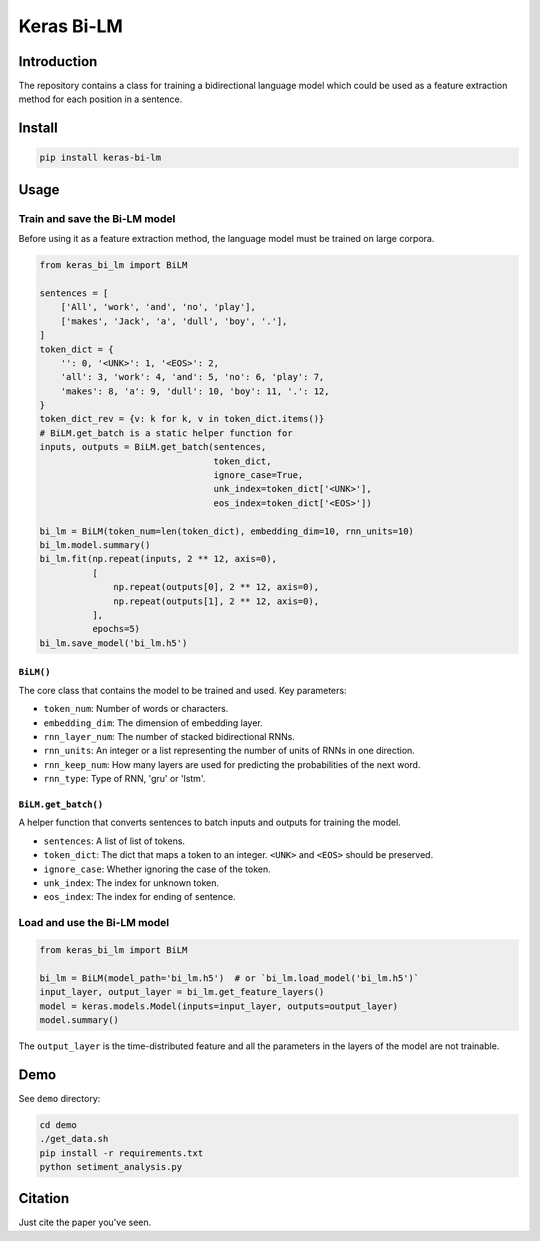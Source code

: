 
Keras Bi-LM
===========


.. image:: https://travis-ci.org/PoWWoP/keras_bi_lm.svg
   :target: https://travis-ci.org/PoWWoP/keras_bi_lm
   :alt: Travis


.. image:: https://coveralls.io/repos/github/PoWWoP/keras_bi_lm/badge.svg?branch=master
   :target: https://coveralls.io/github/PoWWoP/keras_bi_lm
   :alt: Coverage


Introduction
------------

The repository contains a class for training a bidirectional language model which could be used as a feature extraction method for each position in a sentence.

Install
-------

.. code-block:: bash

   pip install keras-bi-lm

Usage
-----

Train and save the Bi-LM model
^^^^^^^^^^^^^^^^^^^^^^^^^^^^^^

Before using it as a feature extraction method, the language model must be trained on large corpora.

.. code-block:: python

   from keras_bi_lm import BiLM

   sentences = [
       ['All', 'work', 'and', 'no', 'play'],
       ['makes', 'Jack', 'a', 'dull', 'boy', '.'],
   ]
   token_dict = {
       '': 0, '<UNK>': 1, '<EOS>': 2,
       'all': 3, 'work': 4, 'and': 5, 'no': 6, 'play': 7,
       'makes': 8, 'a': 9, 'dull': 10, 'boy': 11, '.': 12,
   }
   token_dict_rev = {v: k for k, v in token_dict.items()}
   # BiLM.get_batch is a static helper function for
   inputs, outputs = BiLM.get_batch(sentences,
                                    token_dict,
                                    ignore_case=True,
                                    unk_index=token_dict['<UNK>'],
                                    eos_index=token_dict['<EOS>'])

   bi_lm = BiLM(token_num=len(token_dict), embedding_dim=10, rnn_units=10)
   bi_lm.model.summary()
   bi_lm.fit(np.repeat(inputs, 2 ** 12, axis=0),
             [
                 np.repeat(outputs[0], 2 ** 12, axis=0),
                 np.repeat(outputs[1], 2 ** 12, axis=0),
             ],
             epochs=5)
   bi_lm.save_model('bi_lm.h5')

``BiLM()``
~~~~~~~~~~~~~~

The core class that contains the model to be trained and used. Key parameters:


* ``token_num``\ : Number of words or characters.
* ``embedding_dim``\ : The dimension of embedding layer.
* ``rnn_layer_num``\ : The number of stacked bidirectional RNNs.
* ``rnn_units``\ : An integer or a list representing the number of units of RNNs in one direction.
* ``rnn_keep_num``\ : How many layers are used for predicting the probabilities of the next word.
* ``rnn_type``\ : Type of RNN, 'gru' or 'lstm'.

``BiLM.get_batch()``
~~~~~~~~~~~~~~~~~~~~~~~~

A helper function that converts sentences to batch inputs and outputs for training the model.


* ``sentences``\ : A list of list of tokens.
* ``token_dict``\ : The dict that maps a token to an integer. ``<UNK>`` and ``<EOS>`` should be preserved.
* ``ignore_case``\ : Whether ignoring the case of the token.
* ``unk_index``\ : The index for unknown token.
* ``eos_index``\ : The index for ending of sentence.

Load and use the Bi-LM model
^^^^^^^^^^^^^^^^^^^^^^^^^^^^

.. code-block:: python

   from keras_bi_lm import BiLM

   bi_lm = BiLM(model_path='bi_lm.h5')  # or `bi_lm.load_model('bi_lm.h5')`
   input_layer, output_layer = bi_lm.get_feature_layers()
   model = keras.models.Model(inputs=input_layer, outputs=output_layer)
   model.summary()

The ``output_layer`` is the time-distributed feature and all the parameters in the layers of the model are not trainable.

Demo
----

See ``demo`` directory:

.. code-block:: bash

   cd demo
   ./get_data.sh
   pip install -r requirements.txt
   python setiment_analysis.py

Citation
--------

Just cite the paper you've seen.
